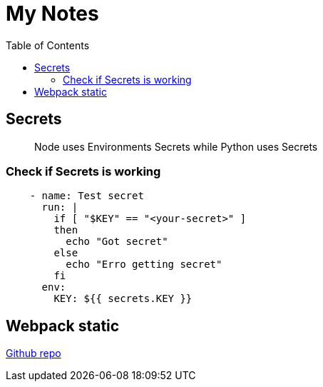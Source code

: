 = My Notes
:toc:

== Secrets


> Node uses Environments Secrets while Python uses Secrets

=== Check if Secrets is working


```yml
    - name: Test secret
      run: |
        if [ "$KEY" == "<your-secret>" ] 
        then 
          echo "Got secret"
        else
          echo "Erro getting secret"  
        fi
      env: 
        KEY: ${{ secrets.KEY }}  
```

== Webpack static 

https://github.com/ivarprudnikov/webpack-static-html-pages/tree/gh-pages[Github repo]